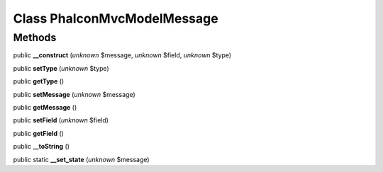 Class **Phalcon\Mvc\Model\Message**
===================================

Methods
---------

public **__construct** (*unknown* $message, *unknown* $field, *unknown* $type)

public **setType** (*unknown* $type)

public **getType** ()

public **setMessage** (*unknown* $message)

public **getMessage** ()

public **setField** (*unknown* $field)

public **getField** ()

public **__toString** ()

public static **__set_state** (*unknown* $message)

